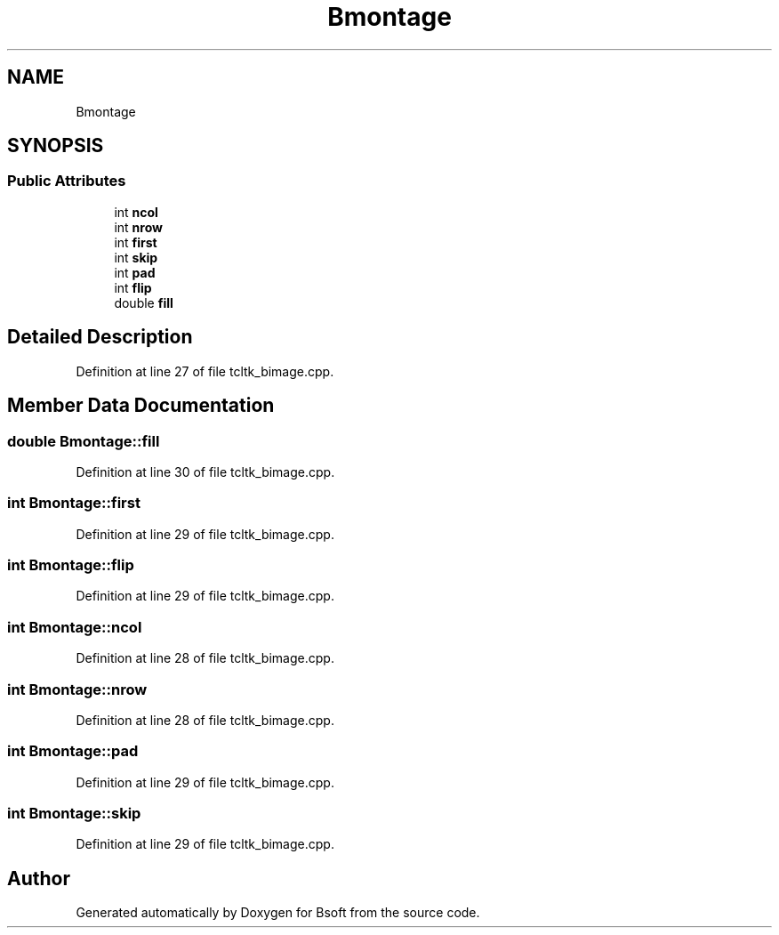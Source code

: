 .TH "Bmontage" 3 "Wed Sep 1 2021" "Version 2.1.0" "Bsoft" \" -*- nroff -*-
.ad l
.nh
.SH NAME
Bmontage
.SH SYNOPSIS
.br
.PP
.SS "Public Attributes"

.in +1c
.ti -1c
.RI "int \fBncol\fP"
.br
.ti -1c
.RI "int \fBnrow\fP"
.br
.ti -1c
.RI "int \fBfirst\fP"
.br
.ti -1c
.RI "int \fBskip\fP"
.br
.ti -1c
.RI "int \fBpad\fP"
.br
.ti -1c
.RI "int \fBflip\fP"
.br
.ti -1c
.RI "double \fBfill\fP"
.br
.in -1c
.SH "Detailed Description"
.PP 
Definition at line 27 of file tcltk_bimage\&.cpp\&.
.SH "Member Data Documentation"
.PP 
.SS "double Bmontage::fill"

.PP
Definition at line 30 of file tcltk_bimage\&.cpp\&.
.SS "int Bmontage::first"

.PP
Definition at line 29 of file tcltk_bimage\&.cpp\&.
.SS "int Bmontage::flip"

.PP
Definition at line 29 of file tcltk_bimage\&.cpp\&.
.SS "int Bmontage::ncol"

.PP
Definition at line 28 of file tcltk_bimage\&.cpp\&.
.SS "int Bmontage::nrow"

.PP
Definition at line 28 of file tcltk_bimage\&.cpp\&.
.SS "int Bmontage::pad"

.PP
Definition at line 29 of file tcltk_bimage\&.cpp\&.
.SS "int Bmontage::skip"

.PP
Definition at line 29 of file tcltk_bimage\&.cpp\&.

.SH "Author"
.PP 
Generated automatically by Doxygen for Bsoft from the source code\&.

